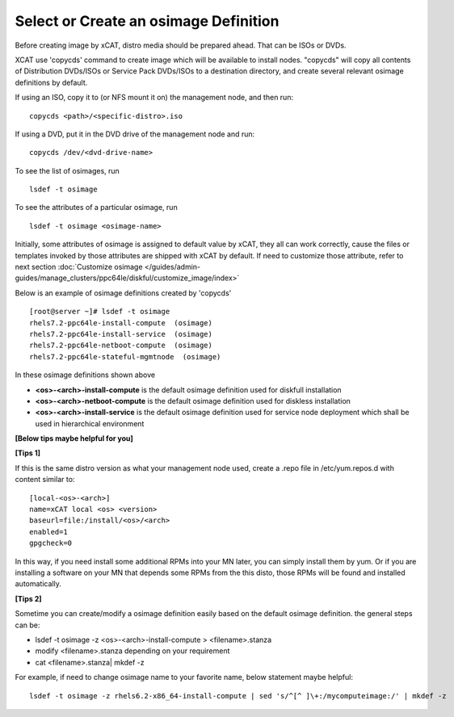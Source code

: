 .. _create_img:

Select or Create an osimage Definition
======================================

Before creating image by xCAT, distro media should be prepared ahead. That can be ISOs or DVDs.

XCAT use 'copycds' command to create image which will be available to install nodes. "copycds" will copy all contents of Distribution DVDs/ISOs or Service Pack DVDs/ISOs to a destination directory, and create several relevant osimage definitions by default.

If using an ISO, copy it to (or NFS mount it on) the management node, and then run:
::
    copycds <path>/<specific-distro>.iso
	
If using a DVD, put it in the DVD drive of the management node and run:
::
    copycds /dev/<dvd-drive-name> 

To see the list of osimages, run
::
    lsdef -t osimage 
	
To see the attributes of a particular osimage, run
::
    lsdef -t osimage <osimage-name>

Initially, some attributes of osimage is assigned to default value by xCAT, they all can work correctly, cause the files or templates invoked by those attributes are shipped with xCAT by default.	If need to customize those attribute, refer to next section :doc:`Customize osimage </guides/admin-guides/manage_clusters/ppc64le/diskful/customize_image/index>`
	
Below is an example of osimage definitions created by 'copycds'
::
	[root@server ~]# lsdef -t osimage
	rhels7.2-ppc64le-install-compute  (osimage)
	rhels7.2-ppc64le-install-service  (osimage)
	rhels7.2-ppc64le-netboot-compute  (osimage)
	rhels7.2-ppc64le-stateful-mgmtnode  (osimage)

In these osimage definitions shown above 

* **<os>-<arch>-install-compute** is the default osimage definition used for diskfull installation
* **<os>-<arch>-netboot-compute** is the default osimage definition used for diskless installation
* **<os>-<arch>-install-service** is the default osimage definition used for service node deployment which shall be used in hierarchical environment

**[Below tips maybe helpful for you]** 

**[Tips 1]**

If this is the same distro version as what your management node used, create a .repo file in /etc/yum.repos.d with content similar to:
::
    [local-<os>-<arch>]
    name=xCAT local <os> <version>
    baseurl=file:/install/<os>/<arch>
    enabled=1
    gpgcheck=0
	
In this way, if you need install some additional RPMs into your MN later, you can simply install them by yum. Or if you are installing a software on your MN that depends some RPMs from the this disto, those RPMs will be found and installed automatically.

**[Tips 2]**

Sometime you can create/modify a osimage definition easily based on the default osimage definition. the general steps can be:

* lsdef -t osimage -z <os>-<arch>-install-compute   >   <filename>.stanza
* modify <filename>.stanza depending on your requirement	
* cat <filename>.stanza| mkdef -z 

For example, if need to change osimage name to your favorite name, below statement maybe helpful:
::
    lsdef -t osimage -z rhels6.2-x86_64-install-compute | sed 's/^[^ ]\+:/mycomputeimage:/' | mkdef -z



